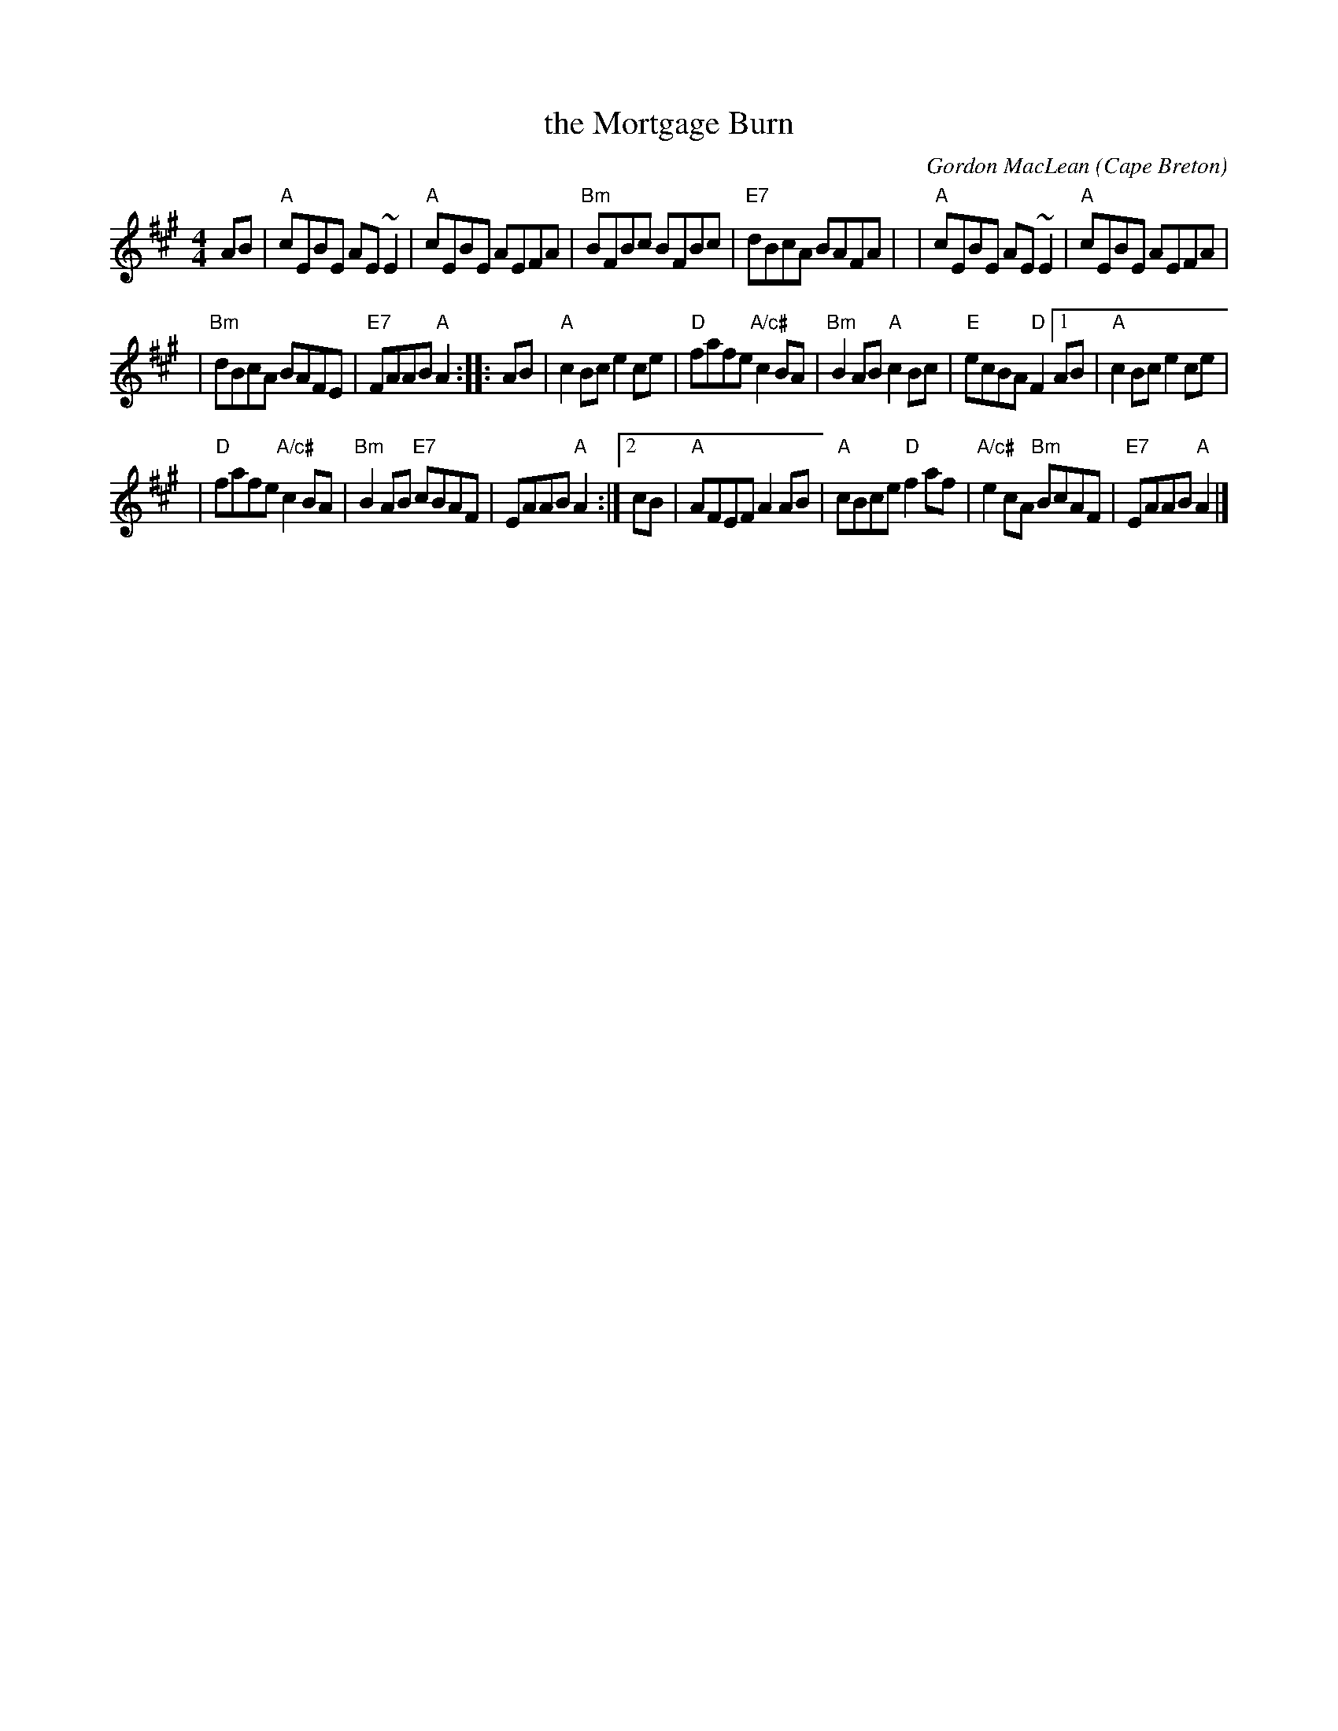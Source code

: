 X: 1
T: the Mortgage Burn
C: Gordon MacLean
O: Cape Breton
B: The Lighthouse Collection, Cranford, Cape Breton
F: http://thesession.org/tunes/2047
R: reel
M: 4/4
L: 1/8
K: A
AB |\
"A"cEBE AE~E2 | "A"cEBE AEFA \
| "Bm"BFBc BFBc | "E7"dBcA BAFA |\
| "A"cEBE AE~E2 | "A"cEBE AEFA |
| "Bm"dBcA BAFE | "E7"FAAB "A"A2 :: AB \
| "A"c2Bc e2ce | "D"fafe "A/c#"c2BA \
| "Bm"B2AB "A"c2Bc | "E"ecBA "D"F2 \
[1 AB | "A"c2Bc e2ce |
| "D"fafe "A/c#"c2BA \
| "Bm"B2AB "E7"cBAF | EAAB "A"A2 :|\
[2 cB | "A"AFEF A2AB | "A"cBce "D"f2af \
| "A/c#"e2cA "Bm"BcAF | "E7"EAAB "A"A2 |]
